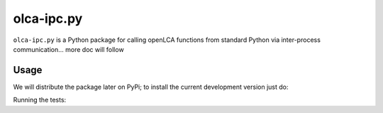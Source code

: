 olca-ipc.py
===========

``olca-ipc.py`` is a Python package for calling openLCA functions from
standard Python via inter-process communication... more doc will follow

Usage
-----
We will distribute the package later on PyPi; to install the current development
version just do: 

.. code-block: bash
    pip install -e .

Running the tests:

.. code-block: bash
    python -m unittest discover tests -v
